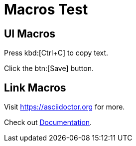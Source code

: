 = Macros Test

== UI Macros

Press kbd:[Ctrl+C] to copy text.

Click the btn:[Save] button.

== Link Macros

Visit https://asciidoctor.org for more.

Check out link:https://docs.asciidoctor.org[Documentation].